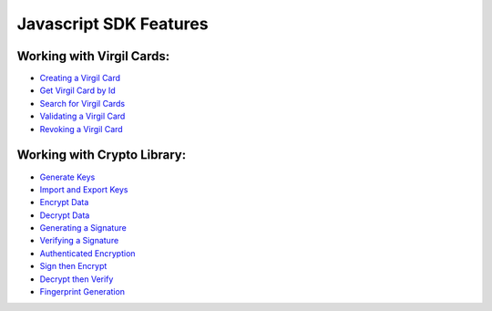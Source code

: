 #########################
Javascript SDK Features
#########################

Working with Virgil Cards:
--------------------------

-  `Creating a Virgil Card <javascript-programming-guide.html#creating-a-virgil-card>`__
-  `Get Virgil Card by Id <javascript-programming-guide.html#get-virgil-card-by-id>`__
-  `Search for Virgil Cards <javascript-programming-guide.html#search-for-virgil-cards>`__
-  `Validating a Virgil Card <javascript-programming-guide.html#validating-a-virgil-card>`__
-  `Revoking a Virgil Card <javascript-programming-guide.html#revoking-a-virgil-card>`__

Working with Crypto Library:
----------------------------

-  `Generate Keys <javascript-programming-guide.html#operations-with-crypto-keys>`__
-  `Import and Export Keys <javascript-programming-guide.html#import-and-export-keys>`__
-  `Encrypt Data <javascript-programming-guide.html#encrypt-data>`__
-  `Decrypt Data <javascript-programming-guide.html#decrypt-data>`__
-  `Generating a Signature <javascript-programming-guide.html#generating-and-verifying-signatures>`__
-  `Verifying a Signature <javascript-programming-guide.html#verifying-a-signature>`__
-  `Authenticated Encryption <javascript-programming-guide.html#authenticated-encryption>`__
-  `Sign then Encrypt <javascript-programming-guide.html#sign-then-encrypt>`__
-  `Decrypt then Verify <javascript-programming-guide.html#decrypt-then-verify>`__
-  `Fingerprint Generation <javascript-programming-guide.html#fingerprint-generation>`__

